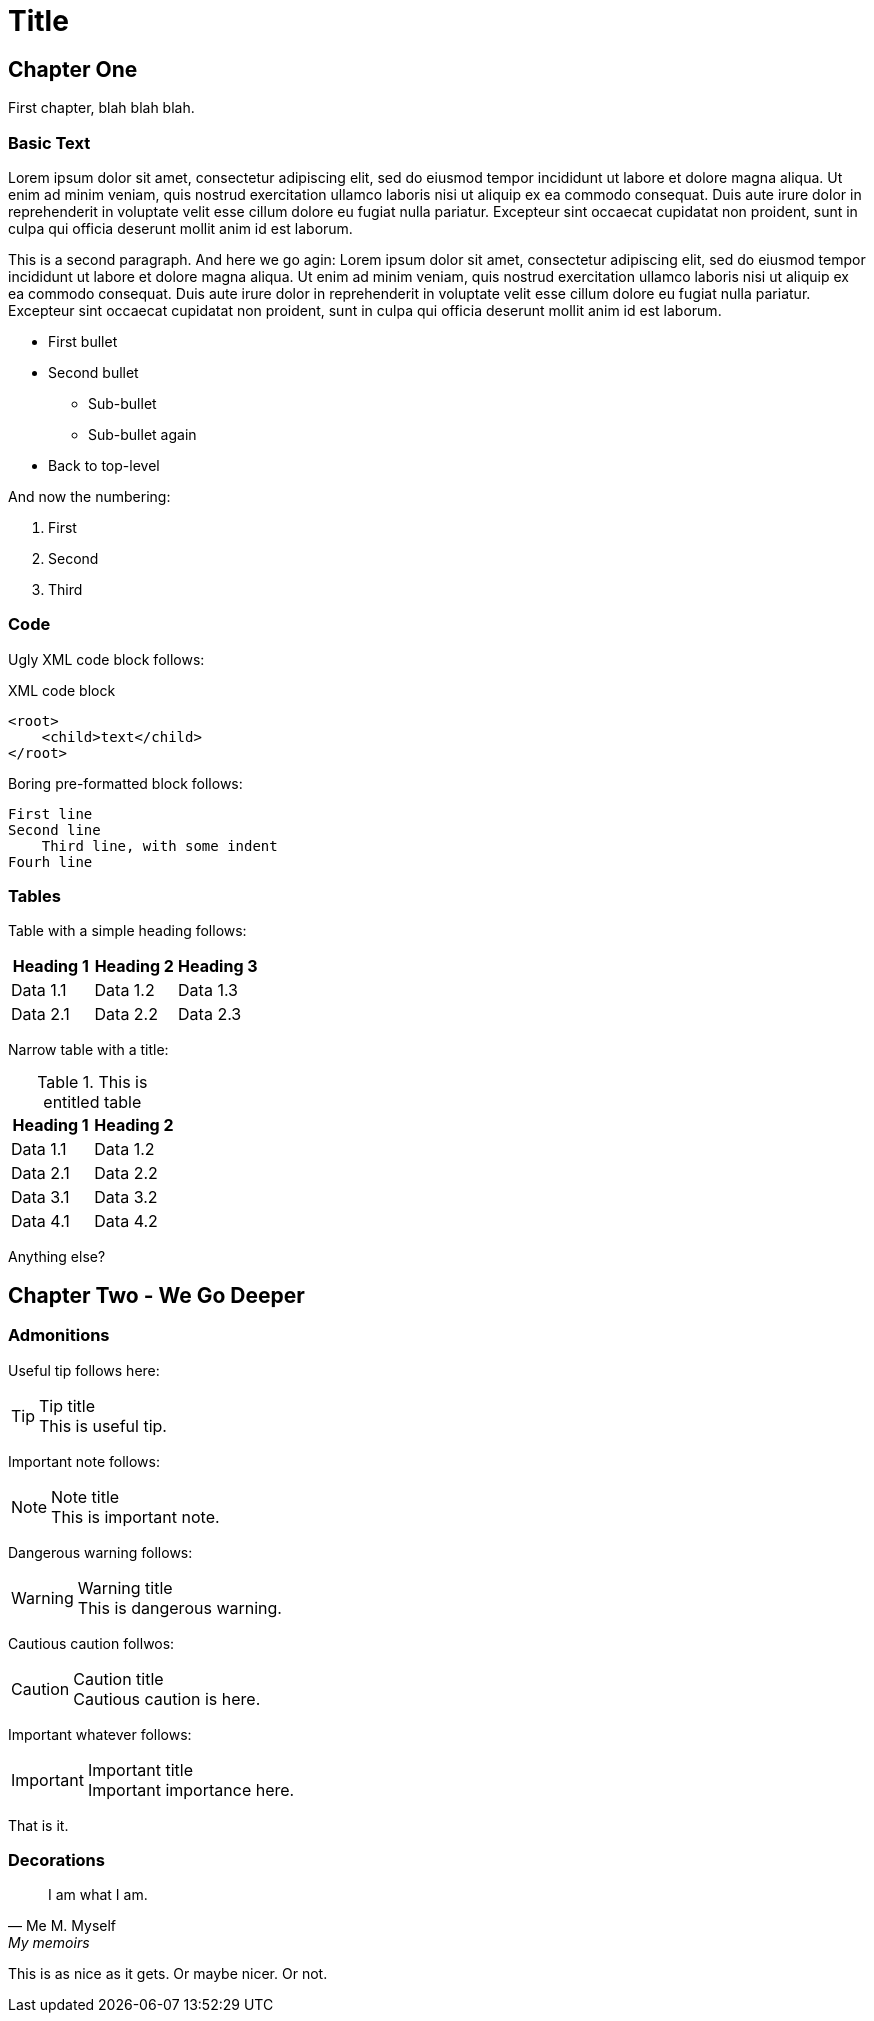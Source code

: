 = Title
:page-toc: top

== Chapter One

First chapter, blah blah blah.

=== Basic Text

Lorem ipsum dolor sit amet, consectetur adipiscing elit, sed do eiusmod tempor incididunt ut labore et dolore magna aliqua.
Ut enim ad minim veniam, quis nostrud exercitation ullamco laboris nisi ut aliquip ex ea commodo consequat.
Duis aute irure dolor in reprehenderit in voluptate velit esse cillum dolore eu fugiat nulla pariatur.
Excepteur sint occaecat cupidatat non proident, sunt in culpa qui officia deserunt mollit anim id est laborum.

This is a second paragraph. And here we go agin:
Lorem ipsum dolor sit amet, consectetur adipiscing elit, sed do eiusmod tempor incididunt ut labore et dolore magna aliqua.
Ut enim ad minim veniam, quis nostrud exercitation ullamco laboris nisi ut aliquip ex ea commodo consequat.
Duis aute irure dolor in reprehenderit in voluptate velit esse cillum dolore eu fugiat nulla pariatur.
Excepteur sint occaecat cupidatat non proident, sunt in culpa qui officia deserunt mollit anim id est laborum.

* First bullet
* Second bullet
** Sub-bullet
** Sub-bullet again
* Back to top-level

And now the numbering:

. First
. Second
. Third


=== Code

Ugly XML code block follows:

.XML code block
[source,xml]
----
<root>
    <child>text</child>
</root>
----

Boring pre-formatted block follows:

  First line
  Second line
      Third line, with some indent
  Fourh line

=== Tables

Table with a simple heading follows:

|====
| Heading 1 | Heading 2 | Heading 3

| Data 1.1
| Data 1.2
| Data 1.3

| Data 2.1
| Data 2.2
| Data 2.3
|====

Narrow table with a title:

.This is entitled table
|====
| Heading 1 | Heading 2

| Data 1.1
| Data 1.2

| Data 2.1
| Data 2.2

| Data 3.1
| Data 3.2

| Data 4.1
| Data 4.2
|====

Anything else?

== Chapter Two - We Go Deeper

=== Admonitions

Useful tip follows here:

.Tip title
TIP: This is useful tip.

Important note follows:

.Note title
NOTE: This is important note.

Dangerous warning follows:

.Warning title
WARNING: This is dangerous warning.

Cautious caution follwos:

.Caution title
CAUTION: Cautious caution is here.

Important whatever follows:

.Important title
IMPORTANT: Important importance here.

That is it.


=== Decorations

[quote, Me M. Myself, My memoirs]
____
I am what I am.
____

This is as nice as it gets. Or maybe nicer. Or not.
